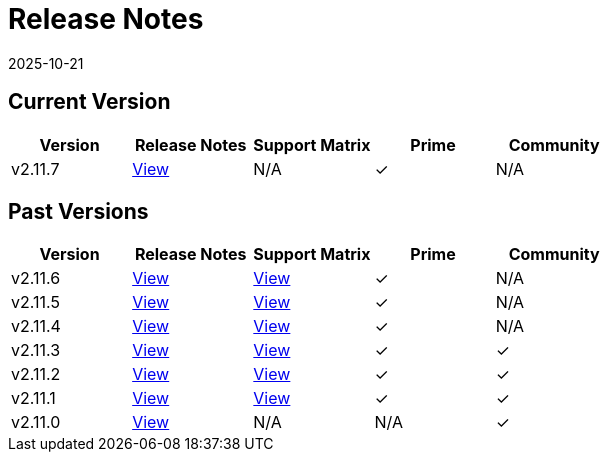 = Release Notes
:page-languages: [en, zh]
:revdate: 2025-10-21
:page-revdate: {revdate}

== Current Version

|===
| Version | Release Notes | Support Matrix | Prime | Community

| v2.11.7
| https://github.com/rancher/rancher/releases/tag/v2.11.7[View]
| N/A
| &#10003;
| N/A
|===

== Past Versions

|===
| Version | Release Notes | Support Matrix | Prime | Community

| v2.11.6
| https://github.com/rancher/rancher/releases/tag/v2.11.6[View]
| https://www.suse.com/suse-rancher/support-matrix/all-supported-versions/rancher-v2-11-6/[View]
| &#10003;
| N/A

| v2.11.5
| https://github.com/rancher/rancher/releases/tag/v2.11.5[View]
| https://www.suse.com/suse-rancher/support-matrix/all-supported-versions/rancher-v2-11-5/[View]
| &#10003;
| N/A

| v2.11.4
| https://github.com/rancher/rancher/releases/tag/v2.11.4[View]
| https://www.suse.com/suse-rancher/support-matrix/all-supported-versions/rancher-v2-11-4/[View]
| &#10003;
| N/A

| v2.11.3
| https://github.com/rancher/rancher/releases/tag/v2.11.3[View]
| https://www.suse.com/suse-rancher/support-matrix/all-supported-versions/rancher-v2-11-3/[View]
| &#10003;
| &#10003;

| v2.11.2
| https://github.com/rancher/rancher/releases/tag/v2.11.2[View]
| https://www.suse.com/suse-rancher/support-matrix/all-supported-versions/rancher-v2-11-2/[View]
| &#10003;
| &#10003;

| v2.11.1
| https://github.com/rancher/rancher/releases/tag/v2.11.1[View]
| https://www.suse.com/suse-rancher/support-matrix/all-supported-versions/rancher-v2-11-1/[View]
| &#10003;
| &#10003;

| v2.11.0
| https://github.com/rancher/rancher/releases/tag/v2.11.0[View]
| N/A
| N/A
| &#10003;
|===
